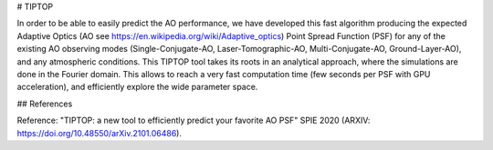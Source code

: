 # TIPTOP

In order to be able to easily predict the AO performance, we have developed this fast algorithm producing the expected Adaptive Optics (AO see https://en.wikipedia.org/wiki/Adaptive_optics) Point Spread Function (PSF) for any of the existing AO observing modes (Single-Conjugate-AO, Laser-Tomographic-AO, Multi-Conjugate-AO, Ground-Layer-AO), and any atmospheric conditions. This TIPTOP tool takes its roots in an analytical approach, where the simulations are done in the Fourier domain. This allows to reach a very fast computation time (few seconds per PSF with GPU acceleration), and efficiently explore the wide parameter space.

## References

Reference: "TIPTOP: a new tool to efficiently predict your favorite AO PSF" SPIE 2020 (ARXIV: https://doi.org/10.48550/arXiv.2101.06486).
